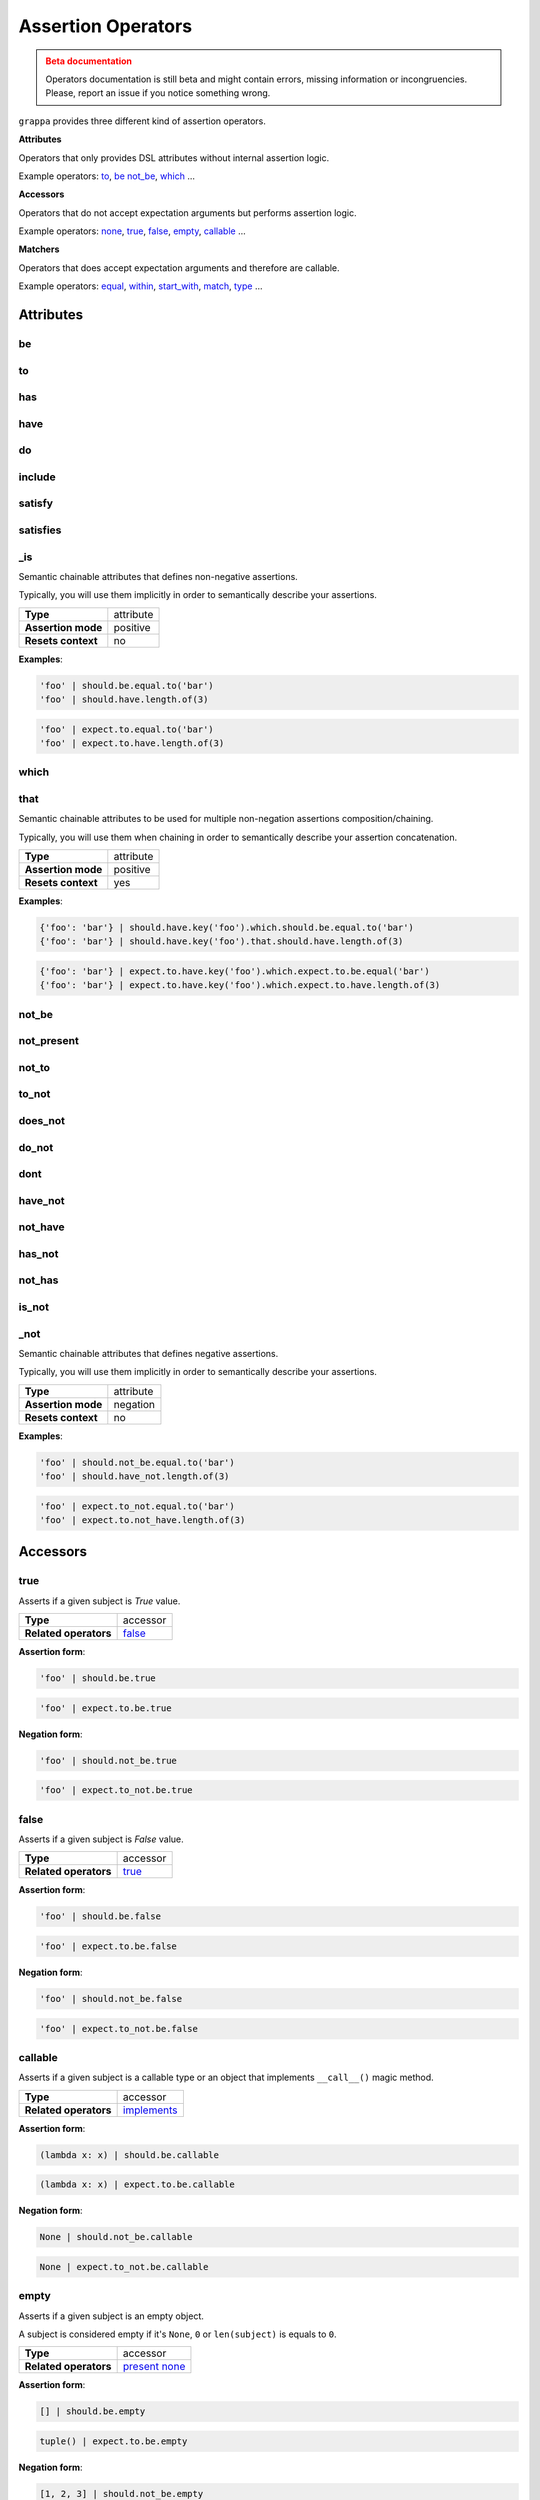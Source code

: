 Assertion Operators
===================

.. admonition:: Beta documentation
    :class: error

    Operators documentation is still beta and might contain errors, missing information or incongruencies.
    Please, report an issue if you notice something wrong.


``grappa`` provides three different kind of assertion operators.

**Attributes**

Operators that only provides DSL attributes without internal assertion logic.

Example operators: to_, be_ not_be_, which_ ...

**Accessors**

Operators that do not accept expectation arguments but performs assertion logic.

Example operators: none_, true_, false_, empty_, callable_ ...

**Matchers**

Operators that does accept expectation arguments and therefore are callable.

Example operators: equal_, within_, start_with_, match_, type_ ...

Attributes
----------

be
^^

to
^^

has
^^^

have
^^^^

do
^^

include
^^^^^^^

satisfy
^^^^^^^

satisfies
^^^^^^^^^

_is
^^^

Semantic chainable attributes that defines non-negative assertions.

Typically, you will use them implicitly in order to semantically describe your assertions.

=======================  ========================
 **Type**                attribute
-----------------------  ------------------------
 **Assertion mode**      positive
-----------------------  ------------------------
 **Resets context**      no
=======================  ========================

**Examples**:

.. code-block:: python

    'foo' | should.be.equal.to('bar')
    'foo' | should.have.length.of(3)

.. code-block:: python

    'foo' | expect.to.equal.to('bar')
    'foo' | expect.to.have.length.of(3)

which
^^^^^

that
^^^^

Semantic chainable attributes to be used for multiple non-negation assertions composition/chaining.

Typically, you will use them when chaining in order to semantically describe your assertion concatenation.

=======================  ========================
 **Type**                attribute
-----------------------  ------------------------
 **Assertion mode**      positive
-----------------------  ------------------------
 **Resets context**      yes
=======================  ========================

**Examples**:

.. code-block:: python

    {'foo': 'bar'} | should.have.key('foo').which.should.be.equal.to('bar')
    {'foo': 'bar'} | should.have.key('foo').that.should.have.length.of(3)

.. code-block:: python

    {'foo': 'bar'} | expect.to.have.key('foo').which.expect.to.be.equal('bar')
    {'foo': 'bar'} | expect.to.have.key('foo').which.expect.to.have.length.of(3)


not_be
^^^^^^

not_present
^^^^^^^^^^^

not_to
^^^^^^

to_not
^^^^^^

does_not
^^^^^^^^

do_not
^^^^^^

dont
^^^^

have_not
^^^^^^^^

not_have
^^^^^^^^

has_not
^^^^^^^

not_has
^^^^^^^

is_not
^^^^^^

_not
^^^^

Semantic chainable attributes that defines negative assertions.

Typically, you will use them implicitly in order to semantically describe your assertions.

=======================  ========================
 **Type**                attribute
-----------------------  ------------------------
 **Assertion mode**      negation
-----------------------  ------------------------
 **Resets context**      no
=======================  ========================

**Examples**:

.. code-block:: python

    'foo' | should.not_be.equal.to('bar')
    'foo' | should.have_not.length.of(3)

.. code-block:: python

    'foo' | expect.to_not.equal.to('bar')
    'foo' | expect.to.not_have.length.of(3)


Accessors
---------

true
^^^^

Asserts if a given subject is `True` value.

=======================  ========================
 **Type**                accessor
-----------------------  ------------------------
 **Related operators**   false_
=======================  ========================

**Assertion form**:

.. code-block:: python

    'foo' | should.be.true

.. code-block:: python

    'foo' | expect.to.be.true

**Negation form**:

.. code-block:: python

    'foo' | should.not_be.true

.. code-block:: python

    'foo' | expect.to_not.be.true


false
^^^^^

Asserts if a given subject is `False` value.

=======================  ========================
 **Type**                accessor
-----------------------  ------------------------
 **Related operators**   true_
=======================  ========================

**Assertion form**:

.. code-block:: python

    'foo' | should.be.false

.. code-block:: python

    'foo' | expect.to.be.false

**Negation form**:

.. code-block:: python

    'foo' | should.not_be.false

.. code-block:: python

    'foo' | expect.to_not.be.false


callable
^^^^^^^^

Asserts if a given subject is a callable type or an object that
implements ``__call__()`` magic method.

=======================  ========================
 **Type**                accessor
-----------------------  ------------------------
 **Related operators**   implements_
=======================  ========================

**Assertion form**:

.. code-block:: python

    (lambda x: x) | should.be.callable

.. code-block:: python

    (lambda x: x) | expect.to.be.callable

**Negation form**:

.. code-block:: python

    None | should.not_be.callable

.. code-block:: python

    None | expect.to_not.be.callable


empty
^^^^^

Asserts if a given subject is an empty object.

A subject is considered empty if it's ``None``, ``0`` or ``len(subject)``
is equals to ``0``.

=======================  ========================
 **Type**                accessor
-----------------------  ------------------------
 **Related operators**   present_ none_
=======================  ========================

**Assertion form**:

.. code-block:: python

    [] | should.be.empty

.. code-block:: python

    tuple() | expect.to.be.empty

**Negation form**:

.. code-block:: python

    [1, 2, 3] | should.not_be.empty

.. code-block:: python

    (1, 2, 3) | expect.to_not.be.empty


none
^^^^

Asserts if a given subject is ``None``.

=======================  ========================
 **Type**                accessor
-----------------------  ------------------------
 **Related operators**   present_ empty_
=======================  ========================

**Assertion form**:

.. code-block:: python

    None | should.be.none

.. code-block:: python

    None | expect.to.be.none

**Negation form**:

.. code-block:: python

    'foo' | should.not_be.none

.. code-block:: python

    'foo' | expect.to_not.be.none


exists
^^^^^^

present
^^^^^^^

Asserts if a given subject is not ``None`` or a negative value
if evaluated via logical unary operator.

This operator is the opposite of empty_.

=======================  ========================
 **Type**                accessor
-----------------------  ------------------------
 **Related operators**   none_ empty_
=======================  ========================

**Assertion form**:

.. code-block:: python

    'foo' | should.be.present

.. code-block:: python

    'foo' | expect.to.be.present

**Negation form**:

.. code-block:: python

    '' | should.not_be.present

.. code-block:: python

    False | expect.to_not.be.present

Matchers
--------

equal
^^^^^

same
^^^^

Performs a strict equality comparison between ``x`` and ``y`` values.

Uses ``==`` built-in binary operator for the comparison.

=======================  ========================
 **Type**                matcher
-----------------------  ------------------------
 **Chained aliases**     ``value`` ``to`` ``of`` ``as`` ``data``
-----------------------  ------------------------
 **Related operators**   contain_
-----------------------  ------------------------
 **Optional keywords**   ``msg: str``
=======================  ========================

**Assertion form**:

.. code-block:: python

    'foo' | should.be.equal('foo')
    'foo' | should.be.equal.to('foo')
    'foo' | should.be.equal.to.value('foo')

.. code-block:: python

    'foo' | expect.to.equal('foo')
    'foo' | expect.to.equal.to('foo')
    'foo' | expect.to.equal.to.value('foo')

**Negation form**:

.. code-block:: python

    'foo' | should.not_be.equal('foo')
    'foo' | should.not_be.equal.to('foo')
    'foo' | should.not_be.equal.to.value('foo')

.. code-block:: python

    'foo' | expect.to_not.equal('foo')
    'foo' | expect.to_not.equal.to('foo')
    'foo' | expect.to_not.equal.to.value('foo')

a
^

an
^^

type
^^^^

types
^^^^^

instance
^^^^^^^^

Asserts if a given object satisfies a type.
You can use both a type alias string or a ``type`` object.

Supported type aliases:

- string
- int
- integer
- number
- object
- float
- bool
- boolean
- complex
- list
- dict
- dictionary
- tuple
- set
- array
- lambda
- generator
- asyncgenerator
- class
- method
- module
- function
- coroutine
- generatorfunction
- generator function
- coroutinefunction

=======================  ========================
 **Type**                matcher
-----------------------  ------------------------
 **Chained aliases**     ``type`` ``types`` ``to`` ``of``, ``equal``
-----------------------  ------------------------
 **Related operators**   equal_ matches_ implements_
-----------------------  ------------------------
 **Optional keywords**   ``msg: str``
=======================  ========================

**Assertion form**:

.. code-block:: python

    1 | should.be.an('int')
    1 | should.be.an('number')
    True | should.be.a('bool')
    True | should.be.type(bool)
    'foo' | should.be.a(str)
    'foo' | should.be.a('string')
    [1, 2, 3] | should.be.a('list')
    [1, 2, 3] | should.have.type.of(list)
    (1, 2, 3) | should.be.a('tuple')
    (1, 2, 3) | should.have.type.of(tuple)
    (lamdba x: x) | should.be.a('lambda')
    'foo' | should.be.instance.of('string')
    'foo' | expect.be.types('string', 'int')

.. code-block:: python

    1 | expect.to.be.an('int')
    1 | expect.to.be.an('number')
    True | expect.to.be.a('bool')
    True | expect.to.be.type(bool)
    'foo' | expect.to.be.a(str)
    'foo' | expect.to.be.a('string')
    [1, 2, 3] | expect.to.be.a('list')
    [1, 2, 3] | expect.to.have.type.of(list)
    (1, 2, 3) | expect.to.be.a('tuple')
    (1, 2, 3) | expect.to.have.type.of(tuple)
    (lamdba x: x) | expect.to.be.a('lambda')
    'foo' | expect.to.be.instance.of('string')
    'foo' | expect.to.be.types('string', 'int')

**Negation form**:

.. code-block:: python

    1 | should.not_be.an('int')
    1 | should.not_be.an('number')
    True | should.not_be.a('bool')
    True | should.not_be.type(bool)
    'foo' | should.not_be.a(str)
    'foo' | should.not_be.a('string')
    [1, 2, 3] | should.not_be.a('list')
    [1, 2, 3] | should.have_not.type.of(list)
    (1, 2, 3) | should.not_be.a('tuple')
    (1, 2, 3) | should.have_not.type.of(tuple)
    (lamdba x: x) | should.not_be.a('lambda')
    'foo' | should.not_to.be.instance.of('string')
    'foo' | should.not_to.be.types('string', 'int')

.. code-block:: python

    1 | expect.to_not.be.an('int')
    1 | expect.to_not.be.an('number')
    True | expect.to_not.be.a('bool')
    True | expect.to_not.be.type(bool)
    'foo' | expect.to_not.be.a(str)
    'foo' | expect.to_not.be.a('string')
    [1, 2, 3] | expect.to_not.be.a('list')
    [1, 2, 3] | expect.to_not.have.type.of(list)
    (1, 2, 3) | expect.to_not.be.a('tuple')
    (1, 2, 3) | expect.to_not.have.type.of(tuple)
    (lamdba x: x) | expect.to_not.be.a('lambda')
    'foo' | expect.to.not_to.be.instance.of('string')
    'foo' | expect.to.not_to.be.types('string', 'int')


contain
^^^^^^^

contains
^^^^^^^^

includes
^^^^^^^^

Asserts if a given value or values can be found in a another object.

=======================  ========================
 **Type**                matcher
-----------------------  ------------------------
 **Chained aliases**     ``value`` ``string`` ``text`` ``item`` ``expression`` ``data``
-----------------------  ------------------------
 **Related operators**   equal_ matches_
-----------------------  ------------------------
 **Optional keywords**   ``msg: str``
=======================  ========================

**Assertion form**:

.. code-block:: python

    'foo bar' | should.contain('bar')
    ['foo', 'bar'] | should.contain('bar')
    ['foo', 'bar'] | should.contain('foo', 'bar')
    [{'foo': True}, 'bar'] | should.contain({'foo': True})

.. code-block:: python

    'foo bar' | expect.to.contain('bar')
    ['foo', 'bar'] | expect.to.contain('bar')
    ['foo', 'bar'] | expect.to.contain('foo', 'bar')
    [{'foo': True}, 'bar'] | expect.to.contain({'foo': True})

**Negation form**:

.. code-block:: python

    'foo bar' | should.do_not.contain('bar')
    ['foo', 'bar'] | should.do_not.contain('baz')

.. code-block:: python

    'foo bar' | expect.to_not.contain('bar')
    ['foo', 'bar'] | expect.to_not.contain('baz')


implements
^^^^^^^^^^

implement
^^^^^^^^^

interface
^^^^^^^^^

Asserts if a given object implements an interface of methods.

=======================  ========================
 **Type**                matcher
-----------------------  ------------------------
 **Chained aliases**     ``interface`` ``method`` ``methods``
-----------------------  ------------------------
 **Related operators**   matches_
-----------------------  ------------------------
 **Optional keywords**   ``msg: str``
=======================  ========================

**Assertion form**:

.. code-block:: python

    Foo() | should.implements('bar')
    Foo() | should.implements.method('bar')
    Foo() | should.implement.methods('bar', 'baz')
    Foo() | should.implement.interface('bar', 'baz')
    Foo() | should.satisfies.interface('bar', 'baz')

.. code-block:: python

    Foo() | expect.to.implement('bar')
    Foo() | expect.to.implement.method('bar')
    Foo() | expect.to.implement.methods('bar', 'baz')
    Foo() | expect.to.implement.interface('bar', 'baz')
    Foo() | expect.to.satisfy.interface('bar', 'baz')

**Negation form**:

.. code-block:: python

    Foo() | should.do_not.implements('bar')
    Foo() | should.do_not.implement.methods('bar', 'baz')
    Foo() | should.do_not.implement.interface('bar', 'baz')
    Foo() | should.do_not.satisfy.interface('bar', 'baz')

.. code-block:: python

    Foo() | expect.to_not.implement('bar')
    Foo() | expect.to_not.implement.method('bar')
    Foo() | expect.to_not.implement.methods('bar', 'baz')
    Foo() | expect.to_not.implement.interface('bar', 'baz')
    Foo() | expect.to_not.satisfy.interface('bar', 'baz')


key
^^^

keys
^^^^

Asserts that a given dictionary has a key or keys.

=======================  ========================
 **Type**                matcher
-----------------------  ------------------------
 **Chained aliases**     ``present`` ``equal`` ``to``
-----------------------  ------------------------
 **Related operators**   matches_ index_
-----------------------  ------------------------
 **Yields subject**      The key value, if present.
-----------------------  ------------------------
 **Optional keywords**   ``msg: str``
=======================  ========================

**Assertion form**:

.. code-block:: python

    {'foo': True} | should.have.key('foo')
    {'foo': True, 'bar': False} | should.have.keys('bar', 'foo')

.. code-block:: python

    {'foo': True} | expect.to.have.key('foo')
    {'foo': True, 'bar': False} | expect.to.have.keys('bar', 'foo')

**Negation form**:

.. code-block:: python

    {'bar': True} | should.not_have.key('foo')
    {'baz': True, 'bar': False} | should.not_have.keys('bar', 'foo')

.. code-block:: python

    {'bar': True} | expect.to_not.have.key('foo')
    {'baz': True, 'bar': False} | expect.to_not.have.keys('bar', 'foo')


index
^^^^^

Asserts that a given iterable has an item in a specific index.

=======================  ========================
 **Type**                matcher
-----------------------  ------------------------
 **Chained aliases**     ``present`` ``exists`` ``at``
-----------------------  ------------------------
 **Related operators**   property_ key_ contain_
-----------------------  ------------------------
 **Yields subject**      Value at the selected index, if present.
-----------------------  ------------------------
 **Optional keywords**   ``msg: str``
=======================  ========================

**Assertion form**:

.. code-block:: python

    [1, 2, 3] | should.have.index(2)
    [1, 2, 3] | should.have.index(1)
    [1, 2, 3] | should.have.index.at(1)
    [1, 2, 3] | should.have.index.present(1)
    [1, 2, 3] | should.have.index.at(1).equal.to(2)
    [1, 2, 3] | should.have.index.at(1) > should.be.equal.to(2)

.. code-block:: python

    [1, 2, 3] | expect.to.have.index(2)
    [1, 2, 3] | expect.to.have.index.at(1)
    [1, 2, 3] | expect.to.have.index.at(1).equal.to(2)
    [1, 2, 3] | expect.to.have.index.at(1) > expect.be.equal.to(2)

**Negation form**:

.. code-block:: python

    [1, 2, 3] | should.not_have.index(4)
    [1, 2, 3] | should.not_have.index.at(4)
    [1, 2, 3] | should.not_have.index.at(1).to_not.equal.to(5)

.. code-block:: python

    [1, 2, 3] | expect.to_not.have.index(2)
    [1, 2, 3] | expect.to_not.have.index.at(1)
    [1, 2, 3] | expect.to_not.have.index.at(1).equal.to(2)

length
^^^^^^

size
^^^^

Asserts that a given object has exact length.

=======================  ========================
 **Type**                matcher
-----------------------  ------------------------
 **Chained aliases**     ``of`` ``equal`` ``to``
-----------------------  ------------------------
 **Related operators**   matches_
-----------------------  ------------------------
 **Optional keywords**   ``msg: str``
=======================  ========================

**Assertion form**:

.. code-block:: python

    'foo' | should.have.length(3)
    [1, 2, 3] | should.have.length.of(3)
    iter([1, 2, 3]) | should.have.length.equal.to(3)

.. code-block:: python

    'foo' | expect.to.have.length(3)
    [1, 2, 3] | expect.to.have.length.of(3)
    iter([1, 2, 3]) | expect.to.have.length.equal.to(3)

**Negation form**:

.. code-block:: python

    'foobar' | should.not_have.length(3)
    [1, 2, 3, 4] | should.not_have.length.of(3)
    iter([1, 2, 3, 4]) | should.not_have.length.equal.to(3)

.. code-block:: python

    'foobar' | expect.to_not.have.length(3)
    [1, 2, 3, 4] | expect.to_not.have.length.of(3)
    iter([1, 2, 3, 4]) | expect.to_not.have.length.equal.to(3)


match
^^^^^

matches
^^^^^^^

Asserts if a given string matches a given regular expression.

=======================  ========================
 **Type**                matcher
-----------------------  ------------------------
 **Chained aliases**     ``value`` ``string`` ``expression``, ``token``, ``to``, ``regex``, ``regexp``, ``word``, ``phrase``
-----------------------  ------------------------
 **Related operators**   matches_
-----------------------  ------------------------
 **Optional keywords**   ``msg: str``
=======================  ========================

**Assertion form**:

.. code-block:: python

    'hello world' | should.match(r'Hello \w+')
    'hello world' | should.match(r'hello [A-Z]+', re.I))
    'hello world' | should.match.expression(r'hello [A-Z]+', re.I))

.. code-block:: python

    'hello world' | expect.to.match(r'Hello \w+')
    'hello world' | expect.to.match(r'hello [A-Z]+', re.I))
    'hello world' | expect.to.match.expression(r'hello [A-Z]+', re.I))

**Negation form**:

.. code-block:: python

    'hello w0rld' | should.do_not.match(r'Hello \w+')
    'hello w0rld' | should.do_not.match(r'hello [A-Z]+', re.I))
    'hello world' | should.do_not.match.expression(r'hello [A-Z]+', re.I))

.. code-block:: python

    'hello w0rld' | expect.to_not.match(r'Hello \w+')
    'hello w0rld' | expect.to_not.match(r'hello [A-Z]+', re.I))
    'hello world' | expect.to_not.match.expression(r'hello [A-Z]+', re.I))

pass_test
^^^^^^^^^

pass_function
^^^^^^^^^^^^^

Asserts if a given string matches a given regular expression.

=======================  ========================
 **Type**                matcher
-----------------------  ------------------------
 **Chained aliases**     -
-----------------------  ------------------------
 **Related operators**   matches_
-----------------------  ------------------------
 **Optional keywords**   ``msg: str``
=======================  ========================

**Assertion form**:

.. code-block:: python

    'foo' | should.pass_test(lambda x: len(x) > 2)
    [1, 2, 3] | should.pass_function(lambda x: 2 in x)

.. code-block:: python

    'foo' | expect.to.pass_test(lambda x: len(x) > 2)
    [1, 2, 3] | expect.to.pass_function(lambda x: 2 in x)

**Negation form**:

.. code-block:: python

    'foo' | should.do_not.pass_test(lambda x: len(x) > 3)
    [1, 2, 3] | should.do_not.pass_function(lambda x: 5 in x)

.. code-block:: python

    'foo' | expect.to_not.pass_test(lambda x: len(x) > 3)
    [1, 2, 3] | expect.to_not.pass_function(lambda x: 5 in x)


property
^^^^^^^^^

properties
^^^^^^^^^^

attribute
^^^^^^^^^

attributes
^^^^^^^^^^

Asserts if a given object has property or properties.

=======================  ========================
 **Type**                matcher
-----------------------  ------------------------
 **Chained aliases**     ``present`` ``equal`` ``to``
-----------------------  ------------------------
 **Related operators**   matches_
-----------------------  ------------------------
 **Yields subject**      The attribute value, if present.
-----------------------  ------------------------
 **Optional keywords**   ``msg: str``
=======================  ========================

**Assertion form**:

.. code-block:: python

    Foo() | should.have.property('bar')
    Foo() | should.have.properties('bar', 'baz')
    Foo() | should.have.properties.present.equal.to('bar', 'baz')

.. code-block:: python

    Foo() | expect.to_not.have.property('bar')
    Foo() | expect.to_not.have.properties('bar', 'baz')
    Foo() | expect.to_not.have.properties.present.equal.to('bar', 'baz')

**Negation form**:

.. code-block:: python

    Foo() | should.have_not.property('bar')
    Foo() | should.have_not.properties('bar', 'baz')
    Foo() | should.have_not.properties.present.equal.to('bar', 'baz')

.. code-block:: python

    Foo() | expect.to_not.have.property('bar')
    Foo() | expect.to_not.have.properties('bar', 'baz')
    Foo() | expect.to_not.have.properties.present.equal.to('bar', 'baz')


raises
^^^^^^

raise_error
^^^^^^^^^^^

raises_errors
^^^^^^^^^^^^^

Asserts if a given function raises an exception.

=======================  ========================
 **Type**                matcher
-----------------------  ------------------------
 **Chained aliases**     ``to`` ``that`` ``are`` ``instance`` ``of``
-----------------------  ------------------------
 **Related operators**   matches_
-----------------------  ------------------------
 **Optional keywords**   ``msg: str``
=======================  ========================

**Assertion form**:

.. code-block:: python

    fn | should.raise_error()
    fn | should.raise_error(ValueError)
    fn | should.raise_error(AttributeError, ValueError)

.. code-block:: python

    fn | expect.to.raise_error()
    fn | expect.to.raise_error(ValueError)
    fn | expect.to.raise_error(AttributeError, ValueError)

**Negation form**:

.. code-block:: python

    fn | should.do_not.raise_error()
    fn | should.do_not.raise_error(ValueError)
    fn | should.do_not.raise_error(AttributeError, ValueError)

.. code-block:: python

    fn | expect.to_not.raise_error()
    fn | expect.to_not.raise_error(ValueError)
    fn | expect.to_not.raise_error(AttributeError, ValueError)


below
^^^^^

lower
^^^^^

less
^^^^

Asserts if a given number is below to another number.

=======================  ========================
 **Type**                matcher
-----------------------  ------------------------
 **Chained aliases**     ``of`` ``to`` ``than`` ``number``
-----------------------  ------------------------
 **Related operators**   within_ above_ above_or_equal_ below_or_equal_
-----------------------  ------------------------
 **Optional keywords**   ``msg: str``
=======================  ========================

**Assertion form**:

.. code-block:: python

    3 | should.be.below(5)
    3 | should.be.below.of(5)
    3 | should.be.below.to(5)
    3 | should.be.less.than(5)
    3 | should.be.lower.than(5)
    3 | should.be.below.to.number(5)
    3 | should.be.below.than.number(5)

.. code-block:: python

    3 | expect.to.be.below(5)
    3 | expect.to.be.below.of(5)
    3 | expect.to.be.below.to(5)
    3 | expect.to.be.less.than(5)
    3 | expect.to.be.lower.than(5)
    3 | expect.to.be.below.to.number(5)
    3 | expect.to.be.below.than.number(5)

**Negation form**:

.. code-block:: python

    5 | should.not_be.below(3)
    5 | should.not_be.below.of(3)
    3 | should.not_be.below.to(5)
    3 | should.not_be.lower.than(5)
    5 | should.not_be.below.to.number(3)

.. code-block:: python

    5 | expect.to_not.be.below(3)
    5 | expect.to_not.be.below.of(3)
    5 | expect.to_not.be.below.than(3)
    5 | expect.to_not.be.below.to.number(3)
    5 | expect.to_not.be.below.than.number(3)


above
^^^^^

higher
^^^^^^

Asserts if a given number is above to another number.

=======================  ========================
 **Type**                matcher
-----------------------  ------------------------
 **Chained aliases**     ``of`` ``to`` ``than`` ``number``
-----------------------  ------------------------
 **Related operators**   within_ below_ below_or_equal_ above_or_equal_
-----------------------  ------------------------
 **Optional keywords**   ``msg: str``
=======================  ========================

**Assertion form**:

.. code-block:: python

    5 | should.be.above(3)
    5 | should.be.above.of(3)
    5 | should.be.above.to(3)
    5 | should.be.higher.than(3)
    5 | should.be.above.to.number(3)
    5 | should.be.above.than.number(3)

.. code-block:: python

    5 | expect.to.be.above(3)
    5 | expect.to.be.above.of(3)
    5 | expect.to.be.above.to(3)
    5 | expect.to.be.higher.than(3)
    5 | expect.to.be.above.to.number(3)
    5 | expect.to.be.above.than.number(3)

**Negation form**:

.. code-block:: python

    3 | should.not_be.above(5)
    3 | should.not_be.above.of(5)
    3 | should.not_be.above.to(5)
    3 | should.not_be.higher.than(5)
    3 | should.not_be.above.to.number(5)
    3 | should.not_be.above.than.number(5)

.. code-block:: python

    3 | expect.not_to.be.above(5)
    3 | expect.not_to.be.above.of(5)
    3 | expect.not_to.be.above.to(5)
    3 | expect.not_to.be.higher.than(5)
    3 | expect.not_to.be.above.to.number(5)
    3 | expect.not_to.be.above.than.number(5)


least
^^^^^

above_or_equal
^^^^^^^^^^^^^^

higher_or_equal
^^^^^^^^^^^^^^^

Asserts if a given number is above to another number.

=======================  ========================
 **Type**                matcher
-----------------------  ------------------------
 **Chained aliases**     ``of`` ``to`` ``than`` ``number``
-----------------------  ------------------------
 **Related operators**   within_ below_ below_or_equal_ above_or_equal_
-----------------------  ------------------------
 **Optional keywords**   ``msg: str``
=======================  ========================

**Assertion form**:

.. code-block:: python

    3 | should.be.least(3)
    3 | should.be.above_or_equal(3)
    3 | should.be.above_or_equal.of(3)
    3 | should.be.above_or_equal.to(3)
    3 | should.be.higher_or_equal.than(3)
    3 | should.be.above_or_equal.to.number(3)
    3 | should.be.above_or_equal.than.number(3)

.. code-block:: python

    3 | expect.to.be.least(3)
    3 | expect.to.be.above_or_equal(3)
    3 | expect.to.be.above_or_equal.of(3)
    3 | expect.to.be.above_or_equal.to(3)
    3 | expect.to.be.higher_or_equal.than(3)
    3 | expect.to.be.above_or_equal.to.number(3)
    3 | expect.to.be.above_or_equal.than.number(3)

**Negation form**:

.. code-block:: python

    3 | should.not_be.least(3)
    3 | should.not_be.above_or_equal(5)
    3 | should.not_be.above_or_equal.of(5)
    3 | should.not_be.above_or_equal.to(5)
    3 | should.not_be.higher_or_equal.than(5)
    3 | should.not_be.higher_or_equal.to.number(5)
    3 | should.not_be.higher_or_equal.than.number(5)

.. code-block:: python

    3 | expect.not_be.least(3)
    3 | expect.not_be.above_or_equal(5)
    3 | expect.not_be.above_or_equal.of(5)
    3 | expect.not_be.above_or_equal.to(5)
    3 | expect.not_be.higher_or_equal.than(5)
    3 | expect.not_be.higher_or_equal.to.number(5)
    3 | expect.not_be.higher_or_equal.than.number(5)


most
^^^^

below_or_equal
^^^^^^^^^^^^^^

lower_or_equal
^^^^^^^^^^^^^^^

Asserts if a given number is above to another number.

=======================  ========================
 **Type**                matcher
-----------------------  ------------------------
 **Chained aliases**     ``of`` ``to`` ``than`` ``number``
-----------------------  ------------------------
 **Related operators**   within_ below_ above_ below_or_equal_ above_or_equal_
-----------------------  ------------------------
 **Optional keywords**   ``msg: str``
=======================  ========================

**Assertion form**:

.. code-block:: python

    3 | should.be.most(3)
    3 | should.be.below_or_equal(3)
    3 | should.be.below_or_equal.of(3)
    3 | should.be.below_or_equal.to(3)
    3 | should.be.lower_or_equal.than(3)
    3 | should.be.lower_or_equal.to.number(3)
    3 | should.be.lower_or_equal.than.number(3)

.. code-block:: python

    3 | expect.to.be.most(3)
    3 | expect.to.be.below_or_equal(3)
    3 | expect.to.be.below_or_equal.of(3)
    3 | expect.to.be.below_or_equal.to(3)
    3 | expect.to.be.lower_or_equal.than(3)
    3 | expect.to.be.lower_or_equal.to.number(3)
    3 | expect.to.be.lower_or_equal.than.number(3)

**Negation form**:

.. code-block:: python

    3 | should.not_be.most(5)
    3 | should.not_be.below_or_equal(5)
    3 | should.not_be.below_or_equal.of(5)
    3 | should.not_be.below_or_equal.to(5)
    3 | should.not_be.lower_or_equal.than(5)
    3 | should.not_be.lower_or_equal.to.number(5)
    3 | should.not_be.lower_or_equal.than.number(5)

.. code-block:: python

    3 | expect.not_be.most(5)
    3 | expect.not_be.below_or_equal(5)
    3 | expect.not_be.below_or_equal.of(5)
    3 | expect.not_be.below_or_equal.to(5)
    3 | expect.not_be.lower_or_equal.than(5)
    3 | expect.not_be.lower_or_equal.to.number(5)
    3 | expect.not_be.lower_or_equal.than.number(5)


within
^^^^^^

between
^^^^^^^

Asserts that a number is within a range.

=======================  ========================
 **Type**                matcher
-----------------------  ------------------------
 **Chained aliases**     ``to`` ``numbers`` ``range``
-----------------------  ------------------------
 **Related operators**   below_ above_ above_or_equal_ below_or_equal_
-----------------------  ------------------------
 **Optional keywords**   ``msg: str``
=======================  ========================

**Assertion form**:

.. code-block:: python

    4 | should.be.within(2, 5)
    5 | should.be.between(2, 5)
    4.5 | should.be.within(4, 5)

.. code-block:: python

    4 | should.not_be.within(2, 5)
    5 | should.not_be.between(2, 5)
    4.5 | should.not_be.within(4, 5)

**Negation form**:

.. code-block:: python

    4 | expect.to.be.within(2, 5)
    5 | expect.to.be.between(2, 5)
    4.5 | expect.to.be.within(4, 5)

.. code-block:: python

    4 | expect.to_not.be.within(2, 5)
    5 | expect.to_not.be.between(2, 5)
    4.5 | expect.to_not.be.within(4, 5)

start_with
^^^^^^^^^^

starts_with
^^^^^^^^^^^

Asserts if a given value starts with a specific items.

=======================  ========================
 **Type**                matcher
-----------------------  ------------------------
 **Chained aliases**     ``by`` ``word`` ``number`` ``numbers`` ``item`` ``items`` ``value`` ``char`` ``letter`` ``character``
-----------------------  ------------------------
 **Related operators**   ends_with_
-----------------------  ------------------------
 **Optional keywords**   ``msg: str``
=======================  ========================

**Assertion form**:

.. code-block:: python

    'foo' | should.start_with('f')
    'foo' | should.start_with('fo')
    [1, 2, 3] | should.start_with.number(1)
    iter([1, 2, 3]) | should.start_with.numbers(1, 2)
    OrderedDict([('foo', 0), ('bar', 1)]) | should.start_with.item('foo')

.. code-block:: python

    'foo' | expect.to.start_with('f')
    'foo' | expect.to.start_with('fo')
    [1, 2, 3] | expect.to.start_with.number(1)
    iter([1, 2, 3]) | expect.to.start_with.numbers(1, 2)
    OrderedDict([('foo', 0), ('bar', 1)]) | expect.to.start_with('foo')

**Negation form**:

.. code-block:: python

    'foo' | should.do_not.start_with('o')
    'foo' | should.do_not.start_with('o')
    [1, 2, 3] | should.do_not.start_with(2)
    iter([1, 2, 3]) | should.do_not.start_with.numbers(3, 4)
    OrderedDict([('foo', 0), ('bar', 1)]) | should.start_with('bar')

.. code-block:: python

    'foo' | expect.to_not.start_with('f')
    'foo' | expect.to_not.start_with('fo')
    [1, 2, 3] | expect.to_not.start_with.number(1)
    iter([1, 2, 3]) | expect.to_not.start_with.numbers(1, 2)
    OrderedDict([('foo', 0), ('bar', 1)]) | expect.to_not.start_with('foo')


end_with
^^^^^^^^

ends_with
^^^^^^^^^

Asserts if a given value ends with a specific items.

=======================  ========================
 **Type**                matcher
-----------------------  ------------------------
 **Chained aliases**     ``by`` ``word`` ``number`` ``numbers`` ``item`` ``items`` ``value`` ``char`` ``letter`` ``character``
-----------------------  ------------------------
 **Related operators**   ends_with_
-----------------------  ------------------------
 **Optional keywords**   ``msg: str``
=======================  ========================

**Assertion form**:

.. code-block:: python

    'foo' | should.ends_with('o')
    'foo' | should.ends_with('oo')
    [1, 2, 3] | should.ends_with.number(3)
    iter([1, 2, 3]) | should.ends_with.numbers(2, 3)
    OrderedDict([('foo', 0), ('bar', 1)]) | should.ends_with.item('bar')

.. code-block:: python

    'foo' | expect.to.ends_with('o')
    'foo' | expect.to.ends_with('oo')
    [1, 2, 3] | expect.to.ends_with.number(3)
    iter([1, 2, 3]) | expect.to.ends_with.numbers(2, 3)
    OrderedDict([('foo', 0), ('bar', 1)]) | expect.to.ends_with('bar')

**Negation form**:

.. code-block:: python

    'foo' | should.do_not.ends_with('f')
    'foo' | should.do_not.ends_with('o')
    [1, 2, 3] | should.do_not.ends_with(2)
    iter([1, 2, 3]) | should.do_not.ends_with.numbers(3, 4)
    OrderedDict([('foo', 0), ('bar', 1)]) | should.ends_with('foo')

.. code-block:: python

    'foo' | expect.to_not.ends_with('f')
    'foo' | expect.to_not.ends_with('oo')
    [1, 2, 3] | expect.to_not.ends_with.number(2)
    iter([1, 2, 3]) | expect.to_not.ends_with.numbers(1, 2)
    OrderedDict([('foo', 0), ('bar', 1)]) | expect.to_not.ends_with('foo')
